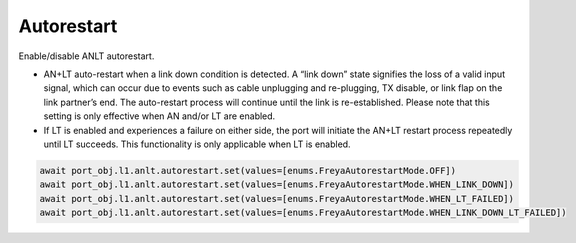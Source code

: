 Autorestart
============

Enable/disable ANLT autorestart.

* AN+LT auto-restart when a link down condition is detected. A “link down” state signifies the loss of a valid input signal, which can occur due to events such as cable unplugging and re-plugging, TX disable, or link flap on the link partner’s end. The auto-restart process will continue until the link is re-established. Please note that this setting is only effective when AN and/or LT are enabled.

* If LT is enabled and experiences a failure on either side, the port will initiate the AN+LT restart process repeatedly until LT succeeds. This functionality is only applicable when LT is enabled.

.. code-block:: python

    await port_obj.l1.anlt.autorestart.set(values=[enums.FreyaAutorestartMode.OFF])
    await port_obj.l1.anlt.autorestart.set(values=[enums.FreyaAutorestartMode.WHEN_LINK_DOWN])
    await port_obj.l1.anlt.autorestart.set(values=[enums.FreyaAutorestartMode.WHEN_LT_FAILED])
    await port_obj.l1.anlt.autorestart.set(values=[enums.FreyaAutorestartMode.WHEN_LINK_DOWN_LT_FAILED])